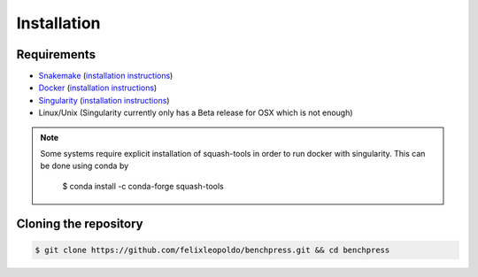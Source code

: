 Installation
###############


Requirements
************

* `Snakemake <https://snakemake.readthedocs.io/en/stable/>`_ (`installation instructions <https://snakemake.readthedocs.io/en/stable/getting_started/installation.html>`_)
* `Docker <https://www.docker.com/>`_ (`installation instructions <https://docs.docker.com/engine/install/>`_)
* `Singularity <https://docs.docker.com/engine/install/>`_  (`installation instructions <https://sylabs.io/guides/3.6/admin-guide/installation.html>`_)
* Linux/Unix (Singularity currently only has a Beta release for OSX which is not enough)

.. note:: 

    Some systems require explicit installation of squash-tools in order to run docker with singularity. 
    This can be done using conda by
    
        $ conda install -c conda-forge squash-tools

Cloning the repository
**********************


.. code-block:: bash

    $ git clone https://github.com/felixleopoldo/benchpress.git && cd benchpress
